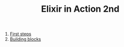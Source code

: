 #+TITLE: Elixir in Action 2nd

1. [[https://github.com/keer2345/elixir-in-action/tree/master/ch01][First steps]]
2. [[https://github.com/keer2345/elixir-in-action/tree/master/ch02][Building blocks]]
